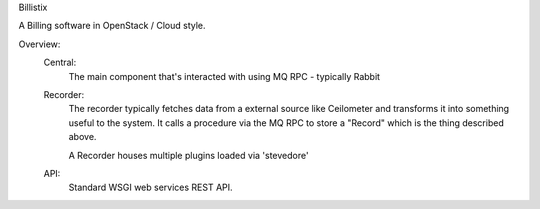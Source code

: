 Billistix

A Billing software in OpenStack / Cloud style.

Overview:
    Central:
        The main component that's interacted with using MQ RPC -
        typically Rabbit
    Recorder:
        The recorder typically fetches data from a external source like
        Ceilometer and transforms it into something useful to the system.
        It calls a procedure via the MQ RPC to store a "Record" which is the
        thing described above.

        A Recorder houses multiple plugins loaded via 'stevedore'

    API:
        Standard WSGI web services REST API.

